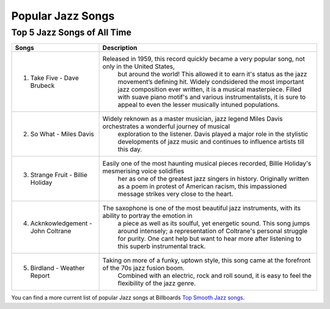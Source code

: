 Popular Jazz Songs
==================

Top 5 Jazz Songs of All Time
----------------------------

=================================== =======================================================================================================
Songs		  						Description
=================================== =======================================================================================================
1) Take Five - Dave Brubeck			Released in 1959, this record quickly became a very popular song, not only in the United States, 
									but around the world! This allowed it to earn it's status as the jazz movement’s defining hit. Widely condsidered the most important jazz composition ever written, it is a musical masterpiece. Filled with suave piano motif's and various instrumentalists, it is sure to appeal to even the lesser musically intuned populations.

2) So What - Miles Davis			Widely reknown as a master musician, jazz legend Miles Davis orchestrates a wonderful journey of musical
 									exploration to the listener. Davis played a major role in the stylistic developments of jazz music and
 									continues to influence artists till this day.

3) Strange Fruit - Billie Holiday	Easily one of the most haunting musical pieces recorded, Billie Holiday's mesmerising voice solidifies
  									her as one of the greatest jazz singers in history. Originally written as a poem in protest of American
  									racism, this impassioned message strikes very close to the heart.

4) Acknkowledgement - John Coltrane	The saxophone is one of the most beautiful jazz instruments, with its ability to portray the emotion in
 									a piece as well as its soulful, yet energetic sound. This song jumps around intensely; a representation
 									of Coltrane's personal struggle for purity. One cant help but want to hear more after listening to this
 									superb instrumental track.

5) Birdland - Weather Report		Taking on more of a funky, uptown style, this song came at the forefront of the 70s jazz fusion boom.
 									Combined with an electric, rock and roll sound, it is easy to feel the flexibility of the jazz genre. 
=================================== =======================================================================================================

You can find a more current list of popular Jazz songs at Billboards `Top Smooth Jazz songs`_.

.. _Top Smooth Jazz Songs: https://www.billboard.com/charts/jazz-songs